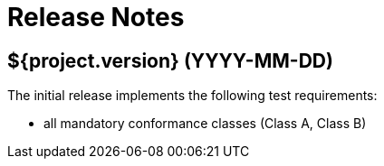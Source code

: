 = Release Notes

== ${project.version} (YYYY-MM-DD)

The initial release implements the following test requirements:

- all mandatory conformance classes (Class A, Class B)